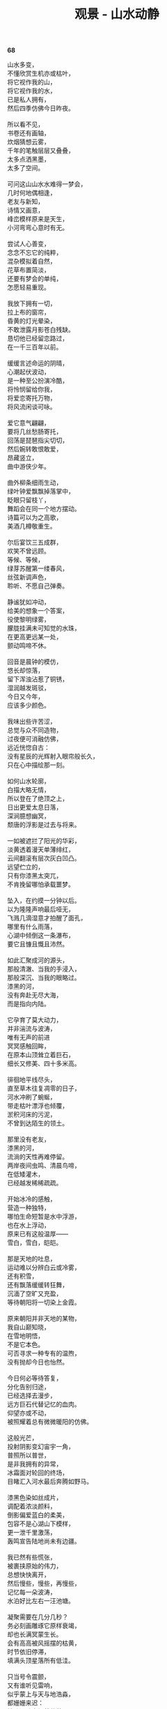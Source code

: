 #+TITLE:     观景 - 山水动静
#+OPTIONS: toc:nil num:nil
#+HTML_HEAD: <link rel="stylesheet" type="text/css" href="./emacs.css" />

*68*

#+begin_verse
山水多变，
不懂欣赏生机亦或枯叶，
将它视作我的山，
将它视作我的水，
已是私人拥有，
然后四季仿佛今日昨夜。

所以看不见，
书卷还有画轴，
炊烟猜想云雾，
千年的笔触层层又叠叠，
太多点洒黑墨，
太多了空间。

可问这山山水水难得一梦会，
几时何地偶相逢，
老友与新知，
诗情又画意，
峰峦模样原来是天生，
小河弯弯心意时有无。

尝试人心善变，
念念不忘它的纯粹，
混杂模拟着自然，
花草布置简淡，
还要有梦会的单纯，
怎愿轻易重现。

我放下拥有一切，
拉上布的窗帘，
昏黄的灯光晕染，
不敢泄露月影苍白残缺。
恳切他已经留恋路过，
在一千三百年以前。

缓缓言述命运的阴晴，
心潮起伏波动，
是一种至公扮演冷酷，
将怜悯留给你我，
将爱恋寄托万物，
将风流闲谈可咏。

爱它意气翩翩，
要将几丝愁肠寄托，
回荡是琵琶指尖切切，
然后婉转敢恨敢爱，
昂藏竖立，
曲中游侠少年。

曲外柳条细雨生动，
绿叶钟爱飘飘掉落掌中，
眨眼只留枝丫，
舞蹈会在同一个地方摆动。
诗篇可以为之高歌，
美酒几樽敬重生。

尔后宴饮三五成群，
欢笑不曾远顾。
等候、等候，
绿芽苏醒第一缕春风，
丝弦新调声色，
聆听、不愿自己弹奏。

静谧犹如冲动，
给美的想象一个答案，
役使黎明绿雾，
朦胧挂满未可知觉的水珠，
在更高更远某一处，
颤动鸣啼不休。

回音是晨钟的模仿，
悠长却惊落，
留下浑浊沾惹了铜锈，
湿润越发斑驳，
今日又今年，
应该多少颜色。

我味出些许苦涩，
总觉与众不同造物，
过夜便可消融仿佛，
远近恍惚自古：
没有星辰的光辉射入眼帘般长久，
只在心中描绘那一刻。

如何山水轮廓，
白描大略无情，
所以登在了绝顶之上，
日出更爱太息日落，
深涧臆想幽冥，
颓唐的浮影是过去与将来。

一如被遮拦了阳光的华彩，
淡黄透着漫天单薄绯红，
云间翻滚有层次灰白凹凸。
远望伫立的，
只有你漆黑太突兀，
不肯挽留哪怕承载噩梦。

坠入，在约摸一分钟以后。
以为隆隆声响最后哑无，
飞溅几滴湿意才拍醒了面孔，
哪里有什么雨落，
心湖中倾倒这一条瀑布，
要它且慷且慨且沛然。

如此汇聚成河的源头，
那般清澈、当我的手浸入，
那般深沉、当我的眼略过。
漆黑的河，
没有奔赴无尽大海，
而是指向内陆。

它孕育了莫大动力，
并非湍流与波涛，
唯有无声的前进
冥冥感触回眸，
在原本山顶耸立着巨石，
细长又修美、四十多米高。

徘徊地平线尽头，
直至草木往复凋零的日子，
河水冲刷了蜿蜒，
带走枯叶漂浮也倾覆，
淤积河床的污泥，
不曾到达陌生的领土。

那里没有老友，
漆黑的河，
流淌的天性再难停留。
两岸夜间虫鸣、清晨鸟啼，
在低矮灌木，
已经越发稀稀疏疏。

开始冰冷的感触，
营造一种独特，
哪怕生命短暂是水中浮游，
也在水上浮动，
原来已有这般温厚——
雪白，雪白，皑皑。

那是天地的吐息，
运动难以分辨白云或冷雾，
还有积雪，
还有飘落缓缓转狂舞，
沉湎了空旷又充盈，
等待朝阳将一切染上金霞。

原来朝阳并非天地的某物，
我自山巅知晓，
在雪地明悟，
不是它本色。
可否寻求一种专有的温煦，
没有抛却今日也怡然。

今日何必等待答复，
分化告别归途，
已经选择去漫步，
远方巨石代替记忆的血肉。
仰望亦或不动，
被照耀着总有微微暖阳的仿佛。

这般光芒，
投射阴影变幻宙宇一角，
普照所以普世，
是非我拥有的异常，
冰霜面对轮回的终场，
目睹汇入河水最后奔腾如野马。

漆黑色染如丝成片，
调配着浓淡颜料，
倒影偏爱蓝白的柔美，
包容不是心湖山下模样，
更一泄千里激荡，
轰鸣宣告陆地尚未有边疆。

我已然有些慌张，
被裹挟原始的伟力，
总想快快离开，
然后慢些，慢些，再慢些，
记忆每一朵波涛，
水泊好比左右一汪池塘。

凝聚需要在几分几秒？
务必刻画雕琢它原样衰竭，
却也长满冥蒙生长。
会有高高被风摇摆的枯黄，
时节依旧停滞，
填满头顶星落所有低洼。

只当号令震颤，
又有谁听见雷响，
似乎蒙上与天与地浩淼，
都姗姗来迟：
枯败漏隙点缀着芦芽，
还放置飞鸟。

那枝干不能承受重量，
所以起落一种固定舞蹈，
飘曳猜想构成的设计，
没有什么可供远眺。
行走伴随气象阴晴，
一步光影一步场景。

我知晓，我知晓
也牵挂明天的未知，
却不肯过夜放弃呼唤今天，
原来思念忆起的
总会在眼前相见，
哪里去度过一个昨天。

所有。
一山一水，
千山万水。

#+end_verse
